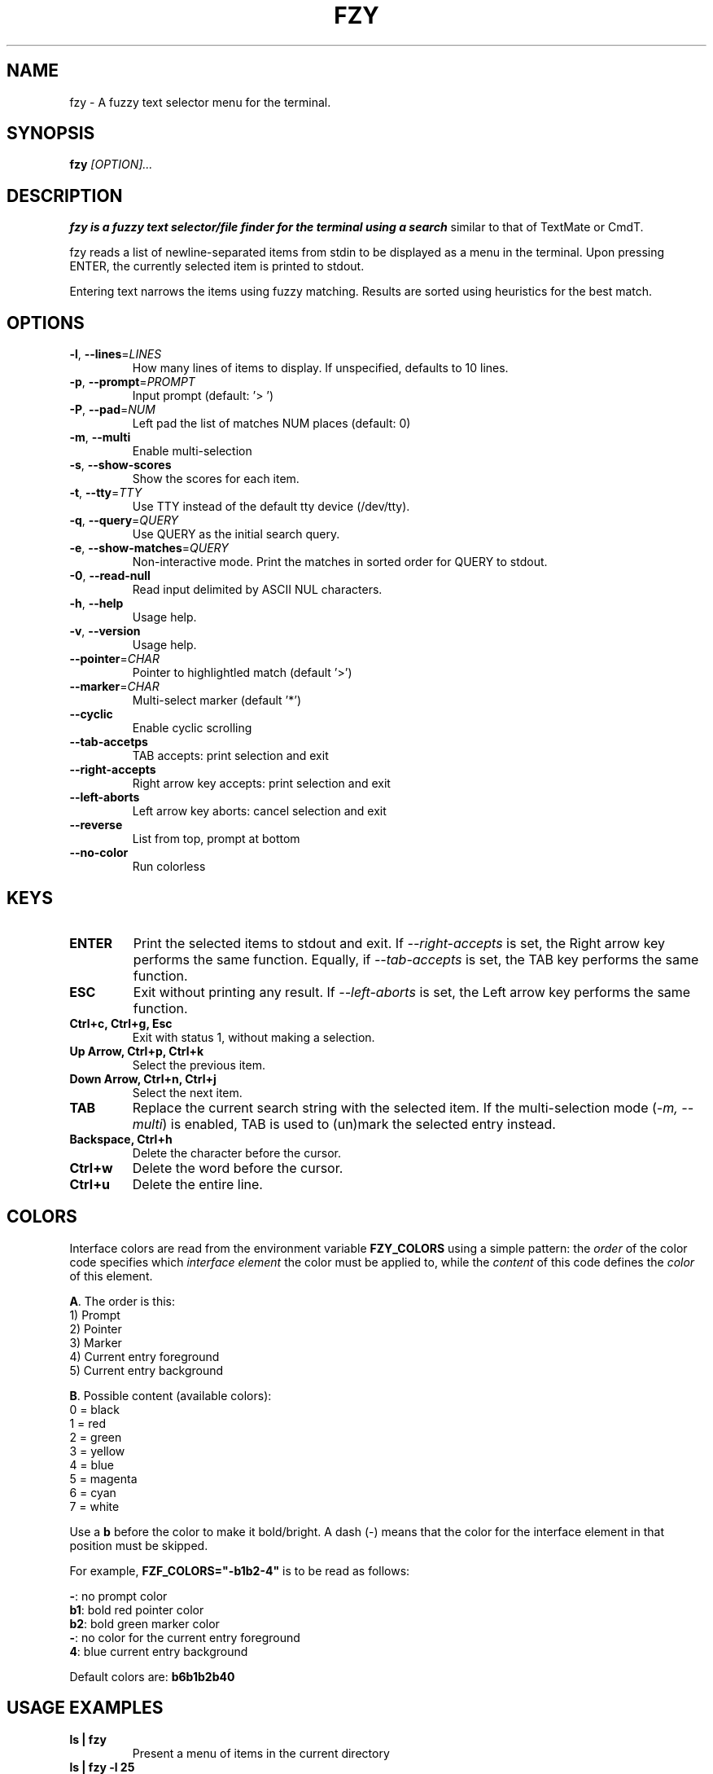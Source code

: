 .TH FZY 1 "Jul 9, 2022" "fzy 1.0"
.SH NAME
fzy \- A fuzzy text selector menu for the terminal.
.SH SYNOPSIS
.B fzy
.IR [OPTION]...
.SH DESCRIPTION
.B fzy is a fuzzy text selector/file finder for the terminal using a search
similar to that of TextMate or CmdT.

fzy reads a list of newline-separated items from stdin to be displayed as a
menu in the terminal.
Upon pressing ENTER, the currently selected item is printed to stdout.

Entering text narrows the items using fuzzy matching. Results are sorted using
heuristics for the best match.

.SH OPTIONS
.TP
.BR \-l ", " \-\-lines =\fILINES\fR
How many lines of items to display. If unspecified, defaults to 10 lines.
.
.TP
.BR \-p ", " \-\-prompt =\fIPROMPT\fR
Input prompt (default: '> ')
.
.TP
.BR \-P ", " \-\-pad =\fINUM\fR
Left pad the list of matches NUM places (default: 0)
.
.TP
.BR \-m ", " \-\-multi
Enable multi-selection
.
.TP
.BR \-s ", " \-\-show-scores
Show the scores for each item.
.
.TP
.BR \-t ", " \-\-tty =\fITTY\fR
Use TTY instead of the default tty device (/dev/tty).
.
.TP
.BR \-q ", " \-\-query =\fIQUERY\fR
Use QUERY as the initial search query.
.
.TP
.BR \-e ", " \-\-show-matches =\fIQUERY\fR
Non-interactive mode. Print the matches in sorted order for QUERY to stdout.
.
.TP
.BR \-0 ", " \-\-read-null
Read input delimited by ASCII NUL characters.
.
.TP
.BR \-h ", " \-\-help
Usage help.
.
.TP
.BR \-v ", " \-\-version
Usage help.
.
.TP
.BR \-\-pointer =\fICHAR\fR
Pointer to highlightled match (default '>')
.
.TP
.BR \-\-marker =\fICHAR\fR
Multi-select marker (default '*')
.
.TP
.BR \-\-cyclic
Enable cyclic scrolling
.
.TP
.BR \-\-tab-accetps
TAB accepts: print selection and exit
.
.TP
.BR \-\-right-accepts
Right arrow key accepts: print selection and exit
.
.TP
.BR \-\-left-aborts
Left arrow key aborts: cancel selection and exit
.
.TP
.BR \-\-reverse
List from top, prompt at bottom
.
.TP
.BR \-\-no\-color
Run colorless
.
.SH KEYS
.
.TP
.BR "ENTER"
Print the selected items to stdout and exit. If \fI\-\-right\-accepts\fR is set, the Right arrow key performs the same function. Equally, if \fI\-\-tab\-accepts\fR is set, the TAB key performs the same function.
.TP
.BR "ESC"
Exit without printing any result. If \fI\-\-left\-aborts\fR is set, the Left arrow key performs the same function.
.TP
.BR "Ctrl+c, Ctrl+g, Esc"
Exit with status 1, without making a selection.
.TP
.BR "Up Arrow, Ctrl+p, Ctrl+k"
Select the previous item.
.TP
.BR "Down Arrow, Ctrl+n, Ctrl+j"
Select the next item.
.TP
.BR "TAB"
Replace the current search string with the selected item. If the multi-selection mode (\fI-m, --multi\fR) is enabled, TAB is used to (un)mark the selected entry instead.
.TP
.BR "Backspace, Ctrl+h"
Delete the character before the cursor.
.TP
.BR Ctrl+w
Delete the word before the cursor.
.TP
.BR Ctrl+u
Delete the entire line.
.
.SH COLORS
Interface colors are read from the environment variable \fBFZY_COLORS\fR using a simple pattern: the \fIorder\fR of the color code specifies which \fIinterface element\fR the color must be applied to, while the \fIcontent\fR of this code defines the \fIcolor\fR of this element.
.sp
\fBA\fR. The order is this:
 1) Prompt
 2) Pointer
 3) Marker
 4) Current entry foreground
 5) Current entry background
.sp
\fBB\fR. Possible content (available colors):
 0 = black
 1 = red
 2 = green
 3 = yellow
 4 = blue
 5 = magenta
 6 = cyan
 7 = white
.sp
Use a \fBb\fR before the color to make it bold/bright. A dash (\-) means that the color for the interface element in that position must be skipped.
.sp
For example, \fBFZF_COLORS="\-b1b2\-4"\fR is to be read as follows:
.sp
 \fB\-\fR: no prompt color
 \fBb1\fR: bold red pointer color
 \fBb2\fR: bold green marker color
 \fB\-\fR: no color for the current entry foreground
 \fB4\fR: blue current entry background
.sp
Default colors are: \fBb6b1b2b40\fR
.
.SH USAGE EXAMPLES
.
.TP
.BR "ls | fzy"
Present a menu of items in the current directory
.TP
.BR "ls | fzy \-l 25"
Same as above, but show 25 lines of items
.TP
.BR "vi $(find \-type f | fzy)"
List files under the current directory and open the one selected in vi.
.TP
.BR "cd $(find \-type d | fzy)"
Present all directories under current path, and change to the one selected.
.TP
.BR "ps aux | fzy | awk '{ print $2 }' | xargs kill"
List running processes, kill the selected process
.TP
.BR "git checkout $(git branch | cut \-c 3\- | fzy)"
Same as above, but switching git branches.
.SH AUTHORS
John Hawthorn <john.hawthorn@gmail.com>

L. Abramovich <johndoe.arch@outlook.com>
